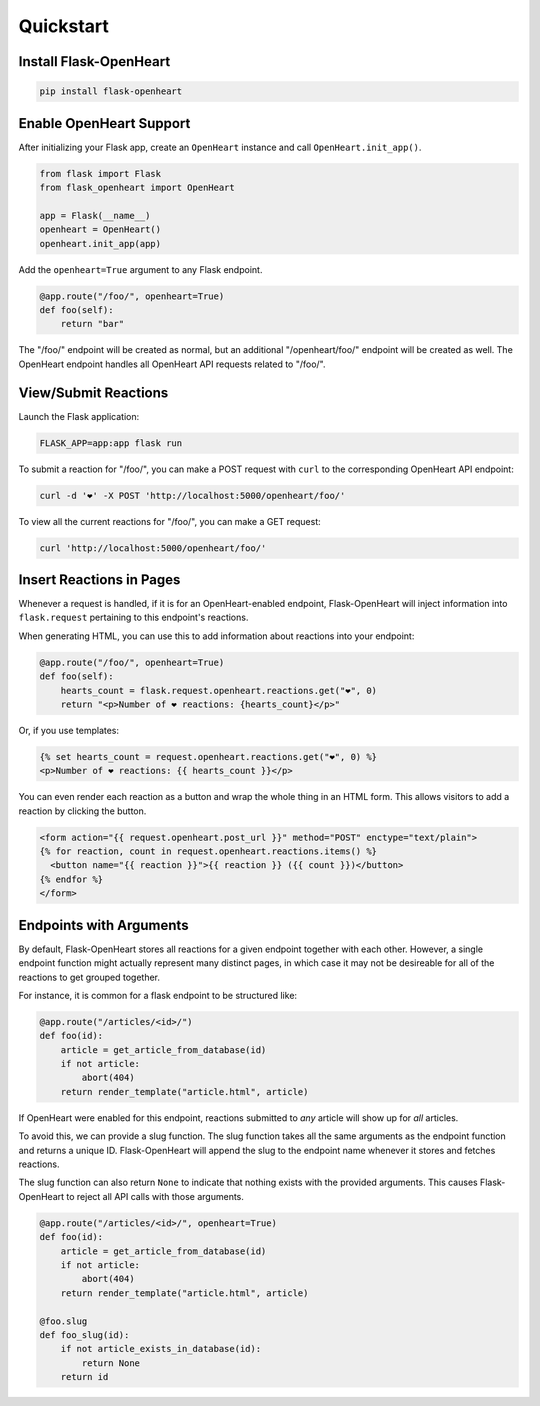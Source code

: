 Quickstart
===========

Install Flask-OpenHeart
-----------------------

.. code-block:: shell

    pip install flask-openheart

Enable OpenHeart Support
------------------------

After initializing your Flask app, create an ``OpenHeart`` instance and call ``OpenHeart.init_app()``.

.. code-block:: python

    from flask import Flask
    from flask_openheart import OpenHeart

    app = Flask(__name__)
    openheart = OpenHeart()
    openheart.init_app(app)

Add the ``openheart=True`` argument to any Flask endpoint.

.. code-block:: python

    @app.route("/foo/", openheart=True)
    def foo(self):
        return "bar"

The "/foo/" endpoint will be created as normal, but an additional "/openheart/foo/" endpoint will be created as well.
The OpenHeart endpoint handles all OpenHeart API requests related to "/foo/".

View/Submit Reactions
---------------------

Launch the Flask application:

.. code-block:: shell

    FLASK_APP=app:app flask run

To submit a reaction for "/foo/", you can make a POST request with ``curl`` to the corresponding OpenHeart API endpoint:

.. code-block:: shell

   curl -d '❤️' -X POST 'http://localhost:5000/openheart/foo/'

To view all the current reactions for "/foo/", you can make a GET request:

.. code-block:: shell

    curl 'http://localhost:5000/openheart/foo/'

Insert Reactions in Pages
-------------------------

Whenever a request is handled, if it is for an OpenHeart-enabled endpoint, Flask-OpenHeart will inject information into
``flask.request`` pertaining to this endpoint's reactions.

When generating HTML, you can use this to add information about reactions into your endpoint:

.. code-block:: python

    @app.route("/foo/", openheart=True)
    def foo(self):
        hearts_count = flask.request.openheart.reactions.get("❤️", 0)
        return "<p>Number of ❤️ reactions: {hearts_count}</p>"

Or, if you use templates:

.. code-block:: jinja

    {% set hearts_count = request.openheart.reactions.get("❤️", 0) %}
    <p>Number of ❤️ reactions: {{ hearts_count }}</p>

You can even render each reaction as a button and wrap the whole thing in an HTML form. This allows visitors to add
a reaction by clicking the button.

.. code-block:: jinja

    <form action="{{ request.openheart.post_url }}" method="POST" enctype="text/plain">
    {% for reaction, count in request.openheart.reactions.items() %}
      <button name="{{ reaction }}">{{ reaction }} ({{ count }})</button>
    {% endfor %}
    </form>

Endpoints with Arguments
------------------------

By default, Flask-OpenHeart stores all reactions for a given endpoint together with each other. However, a single
endpoint function might actually represent many distinct pages, in which case it may not be desireable for all of the
reactions to get grouped together.

For instance, it is common for a flask endpoint to be structured like:

.. code-block:: python

    @app.route("/articles/<id>/")
    def foo(id):
        article = get_article_from_database(id)
        if not article:
            abort(404)
        return render_template("article.html", article)

If OpenHeart were enabled for this endpoint, reactions submitted to *any* article will show up for *all* articles.

To avoid this, we can provide a slug function. The slug function takes all the same arguments as the endpoint function
and returns a unique ID. Flask-OpenHeart will append the slug to the endpoint name whenever it stores and fetches
reactions.

The slug function can also return ``None`` to indicate that nothing exists with the provided arguments. This causes
Flask-OpenHeart to reject all API calls with those arguments.

.. code-block:: python

    @app.route("/articles/<id>/", openheart=True)
    def foo(id):
        article = get_article_from_database(id)
        if not article:
            abort(404)
        return render_template("article.html", article)

    @foo.slug
    def foo_slug(id):
        if not article_exists_in_database(id):
            return None
        return id
